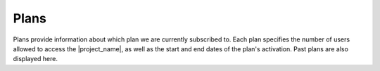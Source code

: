 Plans
*****

Plans provide information about which plan we are currently subscribed to. Each plan specifies the number of users allowed to access the |project_name|, as well as the start and end dates of the plan's activation. Past plans are also displayed here.

.. TODO::

    Add screenshot including past plan